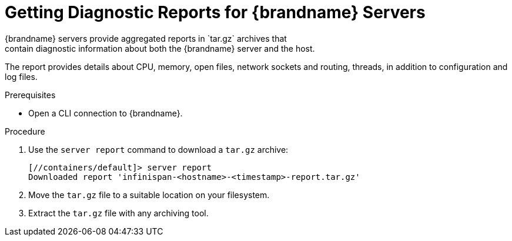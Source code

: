 [id='server_reports-{context}']
= Getting Diagnostic Reports for {brandname} Servers
{brandname} servers provide aggregated reports in `tar.gz` archives that
contain diagnostic information about both the {brandname} server and the host.
The report provides details about CPU, memory, open files, network sockets and
routing, threads, in addition to configuration and log files.

.Prerequisites

* Open a CLI connection to {brandname}.

.Procedure

. Use the `server report` command to download a `tar.gz` archive:
+
[source,options="nowrap",subs=attributes+]
----
[//containers/default]> server report
Downloaded report 'infinispan-<hostname>-<timestamp>-report.tar.gz'
----
+
. Move the `tar.gz` file to a suitable location on your filesystem.
. Extract the `tar.gz` file with any archiving tool.
